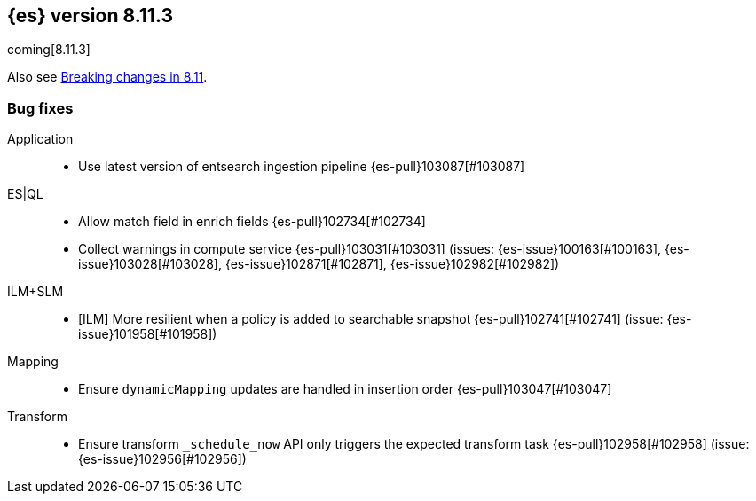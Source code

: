 [[release-notes-8.11.3]]
== {es} version 8.11.3

coming[8.11.3]

Also see <<breaking-changes-8.11,Breaking changes in 8.11>>.

[[bug-8.11.3]]
[float]
=== Bug fixes

Application::
* Use latest version of entsearch ingestion pipeline {es-pull}103087[#103087]

ES|QL::
* Allow match field in enrich fields {es-pull}102734[#102734]
* Collect warnings in compute service {es-pull}103031[#103031] (issues: {es-issue}100163[#100163], {es-issue}103028[#103028], {es-issue}102871[#102871], {es-issue}102982[#102982])

ILM+SLM::
* [ILM] More resilient when a policy is added to searchable snapshot {es-pull}102741[#102741] (issue: {es-issue}101958[#101958])

Mapping::
* Ensure `dynamicMapping` updates are handled in insertion order {es-pull}103047[#103047]

Transform::
* Ensure transform `_schedule_now` API only triggers the expected transform task {es-pull}102958[#102958] (issue: {es-issue}102956[#102956])


